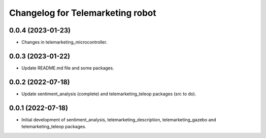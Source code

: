^^^^^^^^^^^^^^^^^^^^^^^^^^^^^^^^^
Changelog for Telemarketing robot
^^^^^^^^^^^^^^^^^^^^^^^^^^^^^^^^^

0.0.4 (2023-01-23)
------------------
* Changes in telemarketing_microcontroller.

0.0.3 (2023-01-22)
------------------
* Update README.md file and some packages.

0.0.2 (2022-07-18)
------------------
* Update sentiment_analysis (complete) and telemarketing_teleop packages (src to do).

0.0.1 (2022-07-18)
------------------
* Initial development of sentiment_analysis, telemarketing_description, telemarketing_gazebo and telemarketing_teleop packages.
